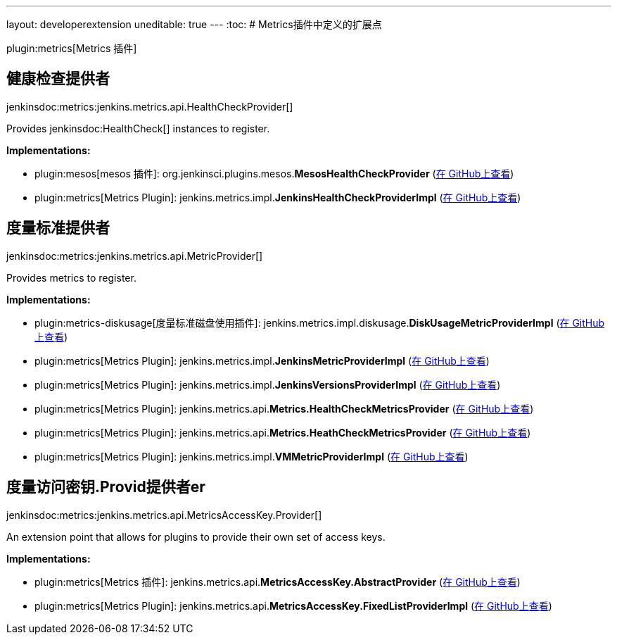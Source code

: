 ---
layout: developerextension
uneditable: true
---
:toc:
# Metrics插件中定义的扩展点

plugin:metrics[Metrics 插件]

## 健康检查提供者
+jenkinsdoc:metrics:jenkins.metrics.api.HealthCheckProvider[]+

+++ Provides+++ jenkinsdoc:HealthCheck[] +++instances to register.+++


**Implementations:**

* plugin:mesos[mesos 插件]: org.+++<wbr/>+++jenkinsci.+++<wbr/>+++plugins.+++<wbr/>+++mesos.+++<wbr/>+++**MesosHealthCheckProvider** (link:https://github.com/jenkinsci/mesos-plugin/search?q=MesosHealthCheckProvider&type=Code[在 GitHub上查看])
* plugin:metrics[Metrics Plugin]: jenkins.+++<wbr/>+++metrics.+++<wbr/>+++impl.+++<wbr/>+++**JenkinsHealthCheckProviderImpl** (link:https://github.com/jenkinsci/metrics-plugin/search?q=JenkinsHealthCheckProviderImpl&type=Code[在 GitHub上查看])


## 度量标准提供者
+jenkinsdoc:metrics:jenkins.metrics.api.MetricProvider[]+

+++ Provides metrics to register.+++


**Implementations:**

* plugin:metrics-diskusage[度量标准磁盘使用插件]: jenkins.+++<wbr/>+++metrics.+++<wbr/>+++impl.+++<wbr/>+++diskusage.+++<wbr/>+++**DiskUsageMetricProviderImpl** (link:https://github.com/jenkinsci/metrics-diskusage-plugin/search?q=DiskUsageMetricProviderImpl&type=Code[在 GitHub上查看])
* plugin:metrics[Metrics Plugin]: jenkins.+++<wbr/>+++metrics.+++<wbr/>+++impl.+++<wbr/>+++**JenkinsMetricProviderImpl** (link:https://github.com/jenkinsci/metrics-plugin/search?q=JenkinsMetricProviderImpl&type=Code[在 GitHub上查看])
* plugin:metrics[Metrics Plugin]: jenkins.+++<wbr/>+++metrics.+++<wbr/>+++impl.+++<wbr/>+++**JenkinsVersionsProviderImpl** (link:https://github.com/jenkinsci/metrics-plugin/search?q=JenkinsVersionsProviderImpl&type=Code[在 GitHub上查看])
* plugin:metrics[Metrics Plugin]: jenkins.+++<wbr/>+++metrics.+++<wbr/>+++api.+++<wbr/>+++**Metrics.+++<wbr/>+++HealthCheckMetricsProvider** (link:https://github.com/jenkinsci/metrics-plugin/search?q=Metrics.HealthCheckMetricsProvider&type=Code[在 GitHub上查看])
* plugin:metrics[Metrics Plugin]: jenkins.+++<wbr/>+++metrics.+++<wbr/>+++api.+++<wbr/>+++**Metrics.+++<wbr/>+++HeathCheckMetricsProvider** (link:https://github.com/jenkinsci/metrics-plugin/search?q=Metrics.HeathCheckMetricsProvider&type=Code[在 GitHub上查看])
* plugin:metrics[Metrics Plugin]: jenkins.+++<wbr/>+++metrics.+++<wbr/>+++impl.+++<wbr/>+++**VMMetricProviderImpl** (link:https://github.com/jenkinsci/metrics-plugin/search?q=VMMetricProviderImpl&type=Code[在 GitHub上查看])


## 度量访问密钥.+++<wbr/>+++Provid提供者er
+jenkinsdoc:metrics:jenkins.metrics.api.MetricsAccessKey.Provider[]+

+++ An extension point that allows for plugins to provide their own set of access keys.+++


**Implementations:**

* plugin:metrics[Metrics 插件]: jenkins.+++<wbr/>+++metrics.+++<wbr/>+++api.+++<wbr/>+++**MetricsAccessKey.+++<wbr/>+++AbstractProvider** (link:https://github.com/jenkinsci/metrics-plugin/search?q=MetricsAccessKey.AbstractProvider&type=Code[在 GitHub上查看])
* plugin:metrics[Metrics Plugin]: jenkins.+++<wbr/>+++metrics.+++<wbr/>+++api.+++<wbr/>+++**MetricsAccessKey.+++<wbr/>+++FixedListProviderImpl** (link:https://github.com/jenkinsci/metrics-plugin/search?q=MetricsAccessKey.FixedListProviderImpl&type=Code[在 GitHub上查看])

